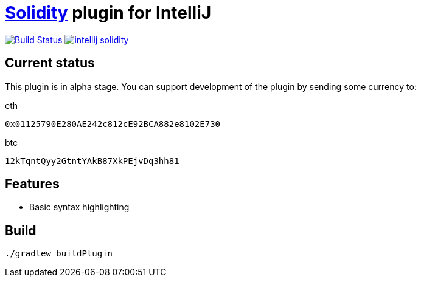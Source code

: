 = link:https://solidity.readthedocs.io/[Solidity] plugin for IntelliJ

image:https://travis-ci.org/SerCeMan/intellij-solidity.svg?branch=master["Build Status", link="https://travis-ci.org/SerCeMan/intellij-solidity"]
image:https://badges.gitter.im/SerCeMan/intellij-solidity.svg[link="https://gitter.im/SerCeMan/intellij-solidity?utm_source=badge&utm_medium=badge&utm_campaign=pr-badge&utm_content=badge"]

== Current status

This plugin is in alpha stage. You can support development of the plugin by sending some currency to:

[title=eth]
----
0x01125790E280AE242c812cE92BCA882e8102E730
----

[title=btc]
----
12kTqntQyy2GtntYAkB87XkPEjvDq3hh81
----

== Features

* Basic syntax highlighting

== Build

[source,bash]
----
./gradlew buildPlugin
----
